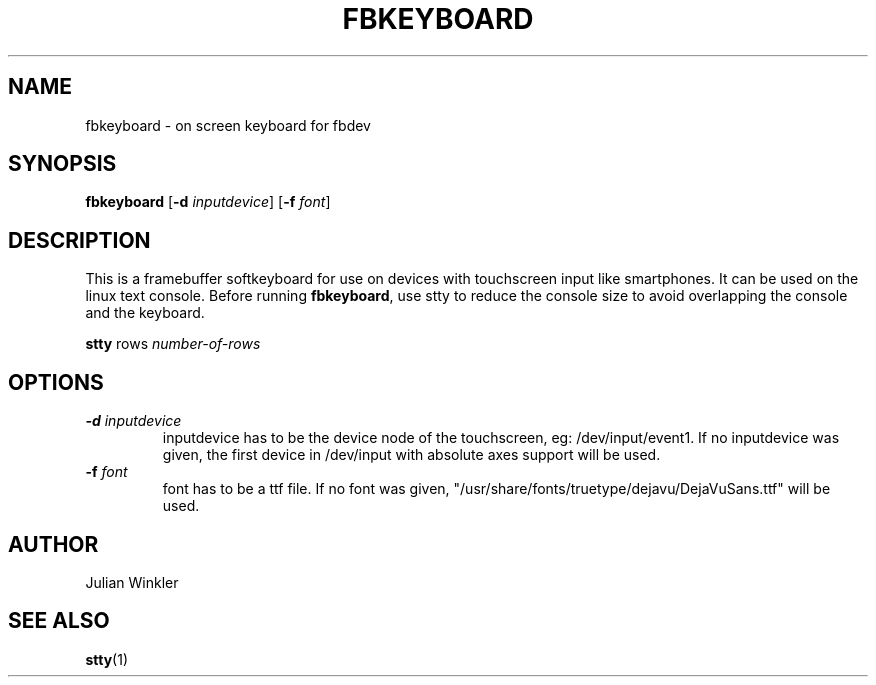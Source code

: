 .TH FBKEYBOARD 1 "JUNE 2017" FBKEYBOARD "User Manuals"
.SH NAME
fbkeyboard \- on screen keyboard for fbdev
.SH SYNOPSIS
.B fbkeyboard
[\fB\-d\fR \fIinputdevice\fR]
[\fB\-f\fR \fIfont\fR]
.SH DESCRIPTION
This is a framebuffer softkeyboard for use on devices with
touchscreen input like smartphones. It can be used on the linux
text console. Before running \fBfbkeyboard\fR, use stty to reduce
the console size to avoid overlapping the console and the keyboard.
.PP
.B stty
rows \fInumber-of-rows

.SH OPTIONS
.TP
.B \-d\fR \fIinputdevice\fR
inputdevice has to be the device node of the touchscreen,
eg: /dev/input/event1. If no inputdevice was given, the first
device in /dev/input with absolute axes support will be used.
.TP
.B \-f\fR \fIfont\fR
font has to be a ttf file. If no font was given,
"/usr/share/fonts/truetype/dejavu/DejaVuSans.ttf" will be used.
.SH AUTHOR
Julian Winkler
.SH SEE ALSO
.BR stty (1)

